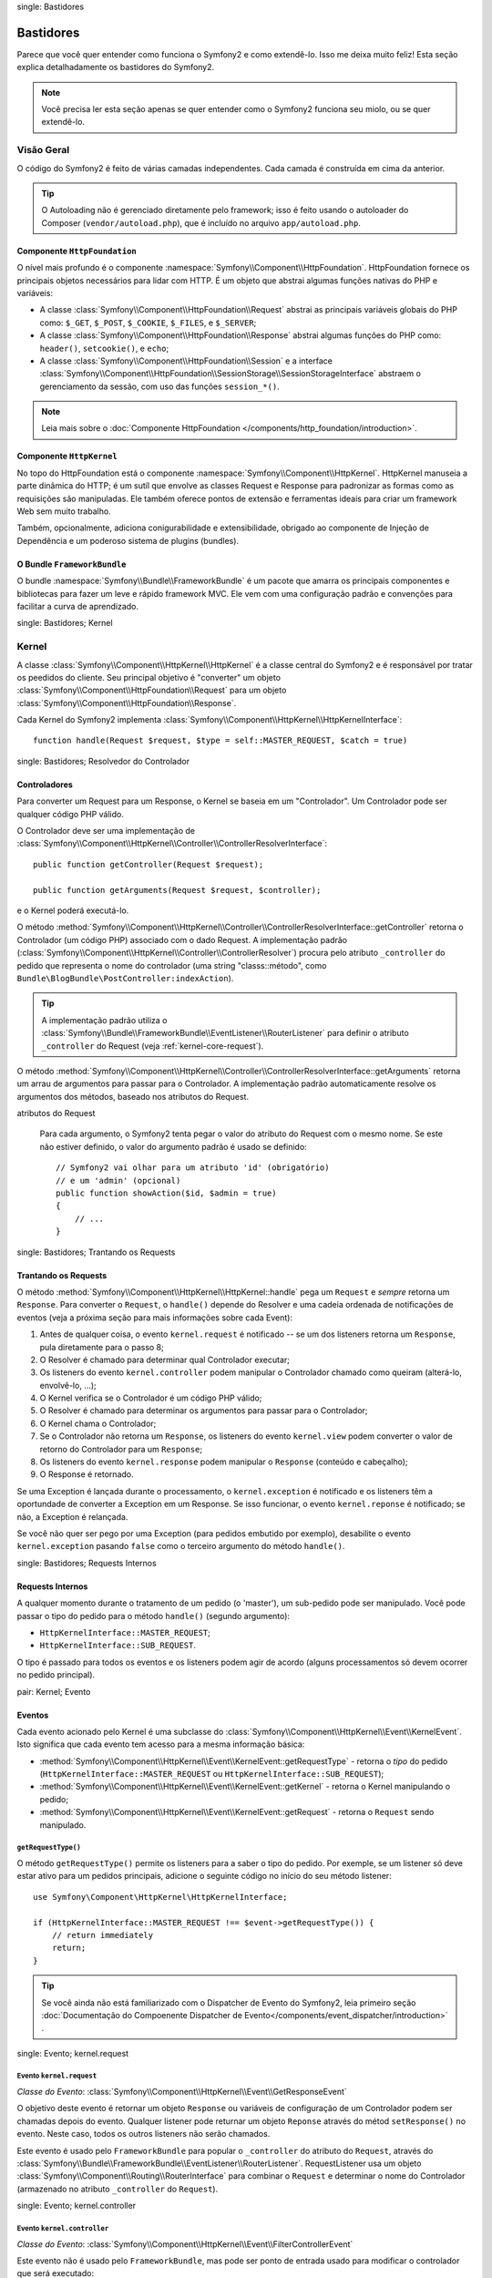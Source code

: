 .. index::
single: Bastidores

Bastidores
=========

Parece que você quer entender como funciona o Symfony2 e como extendê-lo.
Isso me deixa muito feliz! Esta seção explica detalhadamente os bastidores
do Symfony2.

.. note::

    Você precisa ler esta seção apenas se quer entender como o Symfony2 funciona
    seu miolo, ou se quer extendê-lo.

Visão Geral
--------

O código do Symfony2 é feito de várias camadas independentes. Cada camada é
construída em cima da anterior.

.. tip::

    O Autoloading não é gerenciado diretamente pelo framework; isso é feito usando
    o autoloader do Composer (``vendor/autoload.php``), que é incluído no arquivo
    ``app/autoload.php``.

Componente ``HttpFoundation``
~~~~~~~~~~~~~~~~~~~~~~~~~~~~

O nível mais profundo é o componente :namespace:`Symfony\\Component\\HttpFoundation`.
HttpFoundation fornece os principais objetos necessários para lidar com HTTP.
É um objeto que abstrai algumas funções nativas do PHP e variáveis:

* A classe :class:`Symfony\\Component\\HttpFoundation\\Request` abstrai as principais
  variáveis globais do PHP como: ``$_GET``, ``$_POST``, ``$_COOKIE``,
  ``$_FILES``, e ``$_SERVER``;

* A classe :class:`Symfony\\Component\\HttpFoundation\\Response` abstrai algumas
  funções do PHP como: ``header()``, ``setcookie()``, e ``echo``;

* A classe :class:`Symfony\\Component\\HttpFoundation\\Session` e a interface
  :class:`Symfony\\Component\\HttpFoundation\\SessionStorage\\SessionStorageInterface`
  abstraem o gerenciamento da sessão, com uso das funções ``session_*()``.

.. note::

    Leia mais sobre o :doc:`Componente HttpFoundation </components/http_foundation/introduction>`.

Componente ``HttpKernel``
~~~~~~~~~~~~~~~~~~~~~~~~

No topo do HttpFoundation está o componente :namespace:`Symfony\\Component\\HttpKernel`.
HttpKernel manuseia a parte dinâmica do HTTP; é um sutíl que envolve as classes
Request e Response para padronizar as formas como as requisições são manipuladas. Ele
também oferece pontos de extensão e ferramentas ideais para criar um framework Web
sem muito trabalho.

Também, opcionalmente, adiciona conigurabilidade e extensibilidade, obrigado ao
componente de Injeção de Dependência e um poderoso sistema de plugins (bundles).

.. seealso::

    Leia mais sobre o :doc:`Componente HttpKernel </components/http_kernel/introduction>`,
    :doc:`Dependency Injection </book/service_container>` e
    :doc:`Bundles </cookbook/bundles/best_practices>`.

O Bundle ``FrameworkBundle``
~~~~~~~~~~~~~~~~~~~~~~~~~~

O bundle :namespace:`Symfony\\Bundle\\FrameworkBundle` é um pacote que amarra os
principais componentes e bibliotecas para fazer um leve e rápido framework MVC. Ele
vem com uma configuração padrão e convenções para facilitar a curva de aprendizado.

.. index::
single: Bastidores; Kernel

Kernel
------

A classe :class:`Symfony\\Component\\HttpKernel\\HttpKernel` é a classe central
do Symfony2 e é responsável por tratar os peedidos do cliente. Seu principal objetivo
é "converter" um objeto :class:`Symfony\\Component\\HttpFoundation\\Request` para um
objeto :class:`Symfony\\Component\\HttpFoundation\\Response`.

Cada Kernel do Symfony2 implementa
:class:`Symfony\\Component\\HttpKernel\\HttpKernelInterface`::

    function handle(Request $request, $type = self::MASTER_REQUEST, $catch = true)

.. index::
single: Bastidores; Resolvedor do Controlador

Controladores
~~~~~~~~~~~

Para converter um Request para um Response, o Kernel se baseia em um "Controlador". Um
Controlador pode ser qualquer código PHP válido.

O Controlador deve ser uma implementação de
:class:`Symfony\\Component\\HttpKernel\\Controller\\ControllerResolverInterface`::

    public function getController(Request $request);

    public function getArguments(Request $request, $controller);

e o Kernel poderá executá-lo.

O método
:method:`Symfony\\Component\\HttpKernel\\Controller\\ControllerResolverInterface::getController`
retorna o Controlador (um código PHP) associado com o dado Request. A implementação padrão
(:class:`Symfony\\Component\\HttpKernel\\Controller\\ControllerResolver`) procura
pelo atributo ``_controller`` do pedido que representa o nome do controlador
(uma string "classs::método", como ``Bundle\BlogBundle\PostController:indexAction``).

.. tip::

    A implementação padrão utiliza o
    :class:`Symfony\\Bundle\\FrameworkBundle\\EventListener\\RouterListener`
    para definir o atributo ``_controller`` do Request (veja :ref:`kernel-core-request`).

O método
:method:`Symfony\\Component\\HttpKernel\\Controller\\ControllerResolverInterface::getArguments`
retorna um arrau de argumentos para passar para o Controlador. A implementação padrão
automaticamente resolve os argumentos dos métodos, baseado nos atributos do Request.

.. sidebar:: Correspondente os argumentos dos métodos do Controlador a partir dos
atributos do Request

    Para cada argumento, o Symfony2 tenta pegar o valor do atributo do Request com o
    mesmo nome. Se este não estiver definido, o valor do argumento padrão é usado se
    definido::

        // Symfony2 vai olhar para um atributo 'id' (obrigatório)
        // e um 'admin' (opcional)
        public function showAction($id, $admin = true)
        {
            // ...
        }

.. index::
single: Bastidores; Trantando os Requests

Trantando os Requests
~~~~~~~~~~~~~~~~~

O método :method:`Symfony\\Component\\HttpKernel\\HttpKernel::handle` pega um
``Request`` e *sempre* retorna um ``Response``. Para converter o ``Request``,
o ``handle()`` depende do Resolver e uma cadeia ordenada de notificações de eventos
(veja a próxima seção para mais informações sobre cada Event):

#. Antes de qualquer coisa, o evento ``kernel.request`` é notificado -- se um dos
   listeners retorna um ``Response``, pula diretamente para o passo 8;

#. O Resolver é chamado para determinar qual Controlador executar;

#. Os listeners do evento ``kernel.controller`` podem manipular o Controlador
   chamado como queiram (alterá-lo, envolvê-lo, ...);

#. O Kernel verifica se o Controlador é um código PHP válido;

#. O Resolver é chamado para determinar os argumentos para passar para o Controlador;

#. O Kernel chama o Controlador;

#. Se o Controlador não retorna um ``Response``, os listeners do evento
   ``kernel.view`` podem converter o valor de retorno do Controlador para um ``Response``;

#. Os listeners do evento ``kernel.response`` podem manipular o ``Response``
   (conteúdo e cabeçalho);

#. O Response é retornado.

Se uma Exception é lançada durante o processamento, o ``kernel.exception`` é notificado
e os listeners têm a oportundade de converter a Exception em um Response. Se isso
funcionar, o evento ``kernel.reponse`` é notificado; se não, a Exception é relançada.

Se você não quer ser pego por uma Exception (para pedidos embutido por exemplo),
desabilite o evento ``kernel.exception`` pasando ``false`` como o terceiro argumento
do método ``handle()``.

.. index::
single: Bastidores; Requests Internos

Requests Internos
~~~~~~~~~~~~~~~~~

A qualquer momento durante o tratamento de um pedido (o 'master'), um sub-pedido
pode ser manipulado. Você pode passar o tipo do pedido para o método ``handle()``
(segundo argumento):

* ``HttpKernelInterface::MASTER_REQUEST``;
* ``HttpKernelInterface::SUB_REQUEST``.

O tipo é passado para todos os eventos e os listeners podem agir de acordo (alguns
processamentos só devem ocorrer no pedido principal).

.. index::
pair: Kernel; Evento

Eventos
~~~~~~

Cada evento acionado pelo Kernel é uma subclasse do
:class:`Symfony\\Component\\HttpKernel\\Event\\KernelEvent`. Isto significa que cada
evento tem acesso para a mesma informação básica:

* :method:`Symfony\\Component\\HttpKernel\\Event\\KernelEvent::getRequestType` 
  - retorna o *tipo* do pedido (``HttpKernelInterface::MASTER_REQUEST``
  ou ``HttpKernelInterface::SUB_REQUEST``);

* :method:`Symfony\\Component\\HttpKernel\\Event\\KernelEvent::getKernel` 
  - retorna o Kernel manipulando o pedido;

* :method:`Symfony\\Component\\HttpKernel\\Event\\KernelEvent::getRequest` 
  - retorna o ``Request`` sendo manipulado.

``getRequestType()``
....................

O método ``getRequestType()`` permite os listeners para a saber o tipo do pedido.
Por exemple, se um listener só deve estar ativo para um pedidos principais, adicione
o seguinte código no início do seu método listener::

    use Symfony\Component\HttpKernel\HttpKernelInterface;

    if (HttpKernelInterface::MASTER_REQUEST !== $event->getRequestType()) {
        // return immediately
        return;
    }

.. tip::

    Se você ainda não está familiarizado com o Dispatcher de Evento do Symfony2, leia
    primeiro seção
    :doc:`Documentação do Compoenente Dispatcher de Evento</components/event_dispatcher/introduction>`
    .

.. index::
single: Evento; kernel.request

.. _kernel-core-request:

Evento ``kernel.request``
........................

*Classe do Evento*: :class:`Symfony\\Component\\HttpKernel\\Event\\GetResponseEvent`

O objetivo deste evento é retornar um objeto ``Response`` ou variáveis de configuração
de um Controlador podem ser chamadas depois do evento. Qualquer listener pode returnar
um objeto ``Reponse`` através do métod ``setResponse()`` no evento. Neste caso, todos
os outros listeners não serão chamados.

Este evento é usado pelo ``FrameworkBundle`` para popular o ``_controller`` do atributo
do ``Request``, através do
:class:`Symfony\\Bundle\\FrameworkBundle\\EventListener\\RouterListener`. RequestListener
usa um objeto  :class:`Symfony\\Component\\Routing\\RouterInterface` para combinar o
``Request`` e determinar o nome do Controlador (armazenado no atributo ``_controller``
do ``Request``).

.. seealso::

    Leia mais em :ref:`evento kernel.request <component-http-kernel-kernel-request>`.

.. index::
single: Evento; kernel.controller

Evento ``kernel.controller``
...........................

*Classe do Evento*: :class:`Symfony\\Component\\HttpKernel\\Event\\FilterControllerEvent`

Este evento não é usado pelo ``FrameworkBundle``, mas pode ser ponto de entrada usado
para modificar o controlador que será executado::

    use Symfony\Component\HttpKernel\Event\FilterControllerEvent;

    public function onKernelController(FilterControllerEvent $event)
    {
        $controller = $event->getController();
        // ...

        // o controlador pode ser trocado por qualquer código PHP válido
        $event->setController($controller);
    }

.. seealso::

    Leio mais em :ref:`evento kernel.controller <component-http-kernel-kernel-controller>`.

.. index::
single: Evento; kernel.view

Evento ``kernel.view``
.....................

*Classe do Evento*: :class:`Symfony\\Component\\HttpKernel\\Event\\GetResponseForControllerResultEvent`

Este evento não é usado pelo ``FrameworkBundle``, mas pode ser usado para implementar
um sub-sistema de view. Este evento é chamado *apenas* se o Controlador *não* retornar
um objeto ``Response``. A proposta deste evento é permitir que qualquer outro valor possa
ser convertido em um ``Response``.

O valor retornado pelo Controlador é acessível através do método ``getControllerResult``::

    use Symfony\Component\HttpKernel\Event\GetResponseForControllerResultEvent;
    use Symfony\Component\HttpFoundation\Response;

    public function onKernelView(GetResponseForControllerResultEvent $event)
    {
        $val = $event->getControllerResult();
        $response = new Response();

        // ... uma maneria de customizar o Response a partir de um valor de retorno

        $event->setResponse($response);
    }

.. seealso::

    Leio mais no :ref:`evento kernel.view <component-http-kernel-kernel-view>`.

.. index::
single: Evento; kernel.response

Evento ``kernel.response``
.........................

*Classe do Evento*: :class:`Symfony\\Component\\HttpKernel\\Event\\FilterResponseEvent`

A proposta deste evento é permitir outros sistemas de modificar ou substituir o objeto
``Response`` depois de criado::

    public function onKernelResponse(FilterResponseEvent $event)
    {
        $response = $event->getResponse();

        // ... modifique o objeto response
    }

O``FrameworkBundle`` registra vários listeners:

* :class:`Symfony\\Component\\HttpKernel\\EventListener\\ProfilerListener`:
  coleta dados para o pedido atual;

* :class:`Symfony\\Bundle\\WebProfilerBundle\\EventListener\\WebDebugToolbarListener`:
  injeta a Web Debug Toolbar;

* :class:`Symfony\\Component\\HttpKernel\\EventListener\\ResponseListener`: fixes the
  Responde ``Content-Type`` baseado no formato do pedido;

* :class:`Symfony\\Component\\HttpKernel\\EventListener\\EsiListener`: adds a
  Cabeçalho HTTP ``Surrogate-Control`` quando o Response precisa ser transformado para
  tags ESI.

.. seealso::

    Leia mais no :ref:`evento kernel.response <component-http-kernel-kernel-response>`.

.. index::
single: Evento; kernel.terminate

Evento ``kernel.terminate``
..........................

.. versionadded:: 2.1
    O evento ``kernel.terminate`` é novo desde o Symfony 2.1.

O objetivo deste evento é relizar tarefas mais "pesadas" depois que a resposta foi
entregue ao cliente.

.. seealso::

    Leia mais em :ref:`evento kernel.terminate <component-http-kernel-kernel-terminate>`.

.. index::
single: Evento; kernel.exception

.. _kernel-kernel.exception:

Evento ``kernel.exception``
..........................

*Classe de Evento*: :class:`Symfony\\Component\\HttpKernel\\Event\\GetResponseForExceptionEvent`

``FrameworkBundle`` registra um
:class:`Symfony\\Component\\HttpKernel\\EventListener\\ExceptionListener` que encaminha
o ``Request`` para um dado Controlador (o valor do parâmetro
``exception_listener.controller`` -- deve ser uma notação ``class::method``).

Um listener deste evento pode criar e definir um objeto ``Response``, criar e definir
um novo objeto ``Exception``, ou fazer nada::

    use Symfony\Component\HttpKernel\Event\GetResponseForExceptionEvent;
    use Symfony\Component\HttpFoundation\Response;

    public function onKernelException(GetResponseForExceptionEvent $event)
    {
        $exception = $event->getException();
        $response = new Response();
        // configura o objeto Response baseado na exception capturada
        $event->setResponse($response);

        // você também pode definir uma nova Exception
        // $exception = new \Exception('Some special exception');
        // $event->setException($exception);
    }

.. note::

    Como o Symfony garante que o código do status do Response é como o mais adequado
    dependendo da exceção, não vai funciona se definir o status na resposta. Se você
    quiser substituir o código do status (você não deve fazer sem uma boa razão), defina
    o ``X-Status-Code`` no cabeçalho::

        return new Response('Error', 404 /* ignorado */, array('X-Status-Code' => 200));

.. index::
single: Dispatcher de Evento

O Dispatcher de Evento
--------------------

O dispatcher de evento é um componente autônomo que é responsável por grande parte da lógica
subjacente e do fluxo por trás de um pedido Symfony. Para mais informações, veja a
 :doc:`Documentação do Componente Dispatcher de Evento</components/event_dispatcher/introduction>`.

.. seealso::

    Leia mais no :ref:`evento kernel.exception <component-http-kernel-kernel-exception>`.

.. index::
single: Profiler

.. _internals-profiler:

Profiler
--------

Quando ativado, o profiler do Symfony2 coleta informações úteis sobre cada pedido feito
à sua aplicação e armazenadas para uma análise posterior. Utilize o profiler no
ambiente de desenvolvimento para ajudar a depurar seu código e melhorar o desempenho;
utilize-o em produção para problemas quando acontecerem.

Você raramente precisa lidar com o profiler diretamente, como o Symfony2 oferece ferramentas
como Web Debug Toolbar e o Web Profiler. Se você utilizar o Symfony2 Standard Edition,
o profiler, o web debug toolbar, e o web profiler estão configurados com configurações
razoáveis.

.. note::

    O profiler coleta informações sobre todo os pedidos (pedidos simples, redirecionamentos,
    exeçõec, pedidos Ajax, pedidos ESI; e para todos os métodos HTTP e todos formatos).
    Isso significa que para uma única URL, você pode ter vários dados de perfis associados
    (por pedido externo/resposta)

.. index::
single: Profiler; Visualizando

Visualizando os dados do Profiler
~~~~~~~~~~~~~~~~~~~~~~~~~~

Usando a Web Debug Toolbar
...........................

No ambiente de desenvolvimento, a web debug toolbar está dispinível na parte de inferior
de todas as páginas. Ela mostra um bom resumo do dados coletados e dá acesso instantâneo
a uma grande quantidade de informações úteis quando algo não funciona como o esperado.

Se o resumo oferecido pela Web Debug Toolbar não é suficiente, clique no link do token
(uma string feita de 13 caractéres randômicos) para acessar o Web Profiler.

.. note::

    Se o token não está clicável, isso significa que a rota do profiler não está
    registrada (veja abaixo para obter informações de configuração)

Analisando os dados com o Web Profiler
..............................................

O Web Profiler é uma ferramenta de visualização de dados que você pode usar no
desenvolvimento para depurar seu código e melhor o desempenho; mas pode também ser
usado para explorar problemas que ocorrem em produção. Ele expõe toda informação
coletada pelo profiler na interface web.

.. index::
single: Profiler; Usando o serviço do profiler

Acessando a informação coletada
...................................

Você não precisa usar o visualizador padrão para acessar as informações coletadas. Mas
como você pode recuperar informações para um pedido específico? Quando o profiler armazena
os dados de um Request, também associa um token para ele; este token está disponível no
cabeçalho HTTP ``X-Debug-Token`` do Response::

    $profile = $container->get('profiler')->loadProfileFromResponse($response);

    $profile = $container->get('profiler')->loadProfile($token);

.. tip::

    Quando o profiler está ativado man não a web debug toolbar, ou quando você precisa
    pegar o token para um pedido Aja, utilize uma ferramenta como o Firebug para pegar
    o valor do cabeçalho HTTP ``X-Debug-Token``.

Utilize o método :method:`Symfony\\Component\\HttpKernel\\Profiler\\Profiler::find`
para acessar os tokens baseados em alguns critérios::

    // pega os 10 últimos tokens
    $tokens = $container->get('profiler')->find('', '', 10);

    // pegue os 10 últimos tokens para todas URLs que contenham /admin/
    $tokens = $container->get('profiler')->find('', '/admin/', 10);

    // pegue os 10 últimos tokens para pedidos locais
    $tokens = $container->get('profiler')->find('127.0.0.1', '', 10);

Se você precisa manipular os dados coletados em uma máquina diferente da em que os dados
foram gerados, utilize os métodos
:method:`Symfony\\Component\\HttpKernel\\Profiler\\Profiler::export` e
:method:`Symfony\\Component\\HttpKernel\\Profiler\\Profiler::import`::

    // na máquina de produção
    $profile = $container->get('profiler')->loadProfile($token);
    $data = $profiler->export($profile);

    // na máquina de desenvolvimento
    $profiler->import($data);

.. index::
single: Profiler; Visualizando

Configuração
.............

A configuração padrão do Symfony2 vem com definições razoáveis para o profiler, a web
debug toolbar, e o web profiler. Aqui está um exemplo de configuração para o ambiente
de desenvolvimento:

.. configuration-block::

    .. code-block:: yaml

        # carrega o profiler
        framework:
            profiler: { only_exceptions: false }

        # ativa o web profiler
        web_profiler:
            toolbar: true
            intercept_redirects: true

    .. code-block:: xml

        <!-- xmlns:webprofiler="http://symfony.com/schema/dic/webprofiler" -->
        <!-- xsi:schemaLocation="http://symfony.com/schema/dic/webprofiler http://symfony.com/schema/dic/webprofiler/webprofiler-1.0.xsd"> -->

        <!-- carrega o profiler -->
        <framework:config>
            <framework:profiler only-exceptions="false" />
        </framework:config>

        <!-- ativa o web profiler -->
        <webprofiler:config
            toolbar="true"
            intercept-redirects="true"
        />

    .. code-block:: php

        // carrega o profiler
        $container->loadFromExtension('framework', array(
            'profiler' => array('only-exceptions' => false),
        ));

        // ativa o web profiler
        $container->loadFromExtension('web_profiler', array(
            'toolbar'             => true,
            'intercept-redirects' => true,
        ));

Quando ``only-execptions`` está definida como ``true``, o profiler apenas coleta dados
quando uma exception é lançada pela aplicação.

Quando ``intercept-redirects`` é definido como ``true``, o web profiler intercepta os
redirecionamentos e dá a você a oportunidade de ver os dados coletados antes de seguir
o redirecionamento.

Se você ativa o web profiler, você também precisa montar as rotas do profiler:

.. configuration-block::

    .. code-block:: yaml

        _profiler:
            resource: @WebProfilerBundle/Resources/config/routing/profiler.xml
            prefix:   /_profiler

    .. code-block:: xml

        <import resource="@WebProfilerBundle/Resources/config/routing/profiler.xml" prefix="/_profiler" />

    .. code-block:: php

        $collection->addCollection($loader->import("@WebProfilerBundle/Resources/config/routing/profiler.xml"), '/_profiler');

Como o profiler adiciona alguma sobrecarga, você pode querer ativar apenas em algumas
circunstâncias no ambiente de desenvolvimento. O parâmetro ``only-exceptions`` limita
para 500 páginas, mas se quiser obter informações quando um IP do cliente vier de um
endereço específico, ou de uma parte limitada do site? Você pode usar um combinador
de pedido:

.. configuration-block::

    .. code-block:: yaml

        # ativa o profiler apenas para pedidos da rede 192.168.0.0
        framework:
            profiler:
                matcher: { ip: 192.168.0.0/24 }

        # ativa o profiler apenas para URLs /admin
        framework:
            profiler:
                matcher: { path: "^/admin/" }

        # regras combinadas
        framework:
            profiler:
                matcher: { ip: 192.168.0.0/24, path: "^/admin/" }

        # utiliza um serviço de matcher personalizado
        framework:
            profiler:
                matcher: { service: custom_matcher }

    .. code-block:: xml

        <!-- ativa o profiler apenas para pedidos da rede 192.168.0.0 -->
        <framework:config>
            <framework:profiler>
                <framework:matcher ip="192.168.0.0/24" />
            </framework:profiler>
        </framework:config>

        <!-- ativa o profiler apenas para URLs /admin -->
        <framework:config>
            <framework:profiler>
                <framework:matcher path="^/admin/" />
            </framework:profiler>
        </framework:config>

        <!-- regras combinadas -->
        <framework:config>
            <framework:profiler>
                <framework:matcher ip="192.168.0.0/24" path="^/admin/" />
            </framework:profiler>
        </framework:config>

        <!-- utiliza um serviço de matcher personalizado -->
        <framework:config>
            <framework:profiler>
                <framework:matcher service="custom_matcher" />
            </framework:profiler>
        </framework:config>

    .. code-block:: php

        // ativa o profiler apenas para pedidos da rede 192.168.0.0
        $container->loadFromExtension('framework', array(
            'profiler' => array(
                'matcher' => array('ip' => '192.168.0.0/24'),
            ),
        ));

        // ativa o profiler apenas para URLs /admin
        $container->loadFromExtension('framework', array(
            'profiler' => array(
                'matcher' => array('path' => '^/admin/'),
            ),
        ));

        // regras combinadas
        $container->loadFromExtension('framework', array(
            'profiler' => array(
                'matcher' => array('ip' => '192.168.0.0/24', 'path' => '^/admin/'),
            ),
        ));

        # utiliza um serviço de matcher personalizado
        $container->loadFromExtension('framework', array(
            'profiler' => array(
                'matcher' => array('service' => 'custom_matcher'),
            ),
        ));

Aprenda mais com o Cookbook
----------------------------

* :doc:`/cookbook/testing/profiling`
* :doc:`/cookbook/profiler/data_collector`
* :doc:`/cookbook/event_dispatcher/class_extension`
* :doc:`/cookbook/event_dispatcher/method_behavior`

.. _`Componete de Injeção de Dependência do Symfony2`: https://github.com/symfony/DependencyInjection
